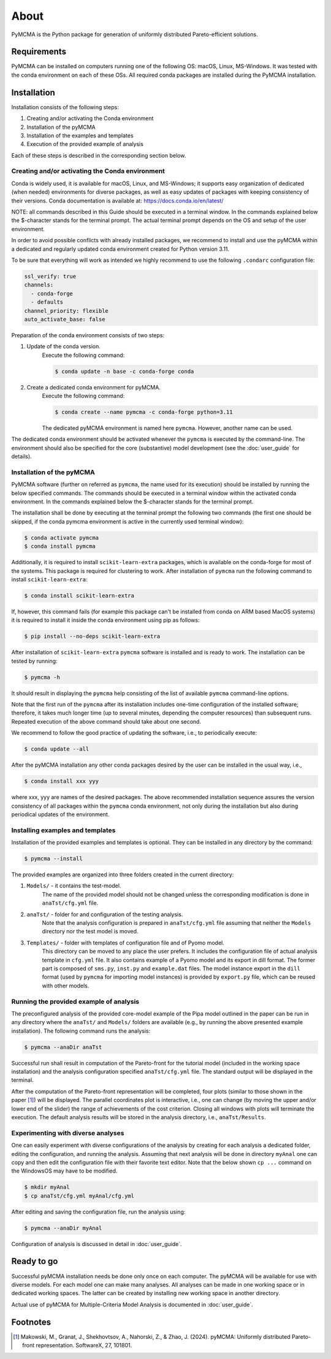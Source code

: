 About
=====

PyMCMA is the Python package for generation of uniformly distributed Pareto-efficient
solutions.

Requirements
------------

PyMCMA can be installed on computers running one of the following OS:
macOS, Linux, MS-Windows.
It was tested with the conda environment on each of these OSs.
All required conda packages are installed during the PyMCMA installation.

Installation
------------

Installation consists of the following steps:

#. Creating and/or activating the Conda environment

#. Installation of the pyMCMA

#. Installation of the examples and templates

#. Execution of the provided example of analysis


Each of these steps is described in the corresponding section below.

Creating and/or activating the Conda environment
^^^^^^^^^^^^^^^^^^^^^^^^^^^^^^^^^^^^^^^^^^^^^^^^
Conda is widely used, it is available for macOS, Linux, and MS-Windows;
it supports easy organization of dedicated (when needed) environments for diverse
packages, as well as easy updates of packages with keeping consistency of their
versions.
Conda documentation is available at: https://docs.conda.io/en/latest/

NOTE: all commands described in this Guide should be executed in a terminal window.
In the commands explained below the $-character stands for the terminal prompt.
The actual terminal prompt depends on the OS and setup of the user environment.

In order to avoid possible conflicts with already installed packages,
we recommend to install and use the pyMCMA within a dedicated and regularly updated
conda environment created for Python version 3.11.

To be sure that everything will work as intended we highly recommend to use
the following ``.condarc`` configuration file:

.. code-block:: YAML

    ssl_verify: true
    channels:
      - conda-forge
      - defaults
    channel_priority: flexible
    auto_activate_base: false

Preparation of the conda environment consists of two steps:

#. Update of the conda version.
    Execute the following command:

    .. code-block:: console

        $ conda update -n base -c conda-forge conda


#. Create a dedicated conda environment for pyMCMA.
    Execute the following command:

    .. code-block:: console

        $ conda create --name pymcma -c conda-forge python=3.11

    The dedicated pyMCMA environment is named here ``pymcma``.
    However, another name can be used.

The dedicated conda environment should be activated whenever the ``pymcma`` is
executed by the command-line.
The environment should also be specified for the core (substantive) model
development (see the :doc:`user_guide` for details).

Installation of the pyMCMA
^^^^^^^^^^^^^^^^^^^^^^^^^^
PyMCMA software (further on referred as ``pymcma``, the name used for its execution)
should be installed by running the below specified commands.
The commands should be executed in a terminal window within the activated conda
environment.
In the commands explained below the $-character stands for the terminal prompt.

The installation shall be done by executing at the terminal prompt the following
two commands (the first one should be skipped, if the conda pymcma environment
is active in the currently used terminal window):

.. code-block:: console

    $ conda activate pymcma
    $ conda install pymcma

Additionally, it is required to install ``scikit-learn-extra`` packages, which
is available on the conda-forge for most of the systems. This package is required
for clustering to work. After installation of ``pymcma`` run the following command
to install ``scikit-learn-extra``:

.. code-block:: console

    $ conda install scikit-learn-extra

If, however, this command fails (for example this package can't be installed
from conda on ARM based MacOS systems) it is required to install it inside the
conda environment using pip as follows:

.. code-block:: console

   $ pip install --no-deps scikit-learn-extra

After installation of ``scikit-learn-extra`` ``pymcma`` software is installed
and is ready to work. The installation can be tested by running:

.. code-block:: console

    $ pymcma -h

It should result in displaying the ``pymcma`` help consisting of the list
of available ``pymcma`` command-line options.

Note that the first run of the ``pymcma`` after its installation includes one-time
configuration of the installed software;
therefore, it takes much longer time (up to several minutes, depending the computer
resources) than subsequent runs.
Repeated execution of the above command should take about one second.

We recommend to follow the good practice of updating the software, i.e.,
to periodically execute:

.. code-block:: console

    $ conda update --all

After the pyMCMA installation any other conda packages desired by the user can
be installed in the usual way, i.e.,

.. code-block:: console

    $ conda install xxx yyy

where xxx, yyy are names of the desired packages.
The above recommended installation sequence assures the version consistency of
all packages within the ``pymcma`` conda environment, not only during the installation
but also during periodical updates of the environment.

Installing examples and templates
^^^^^^^^^^^^^^^^^^^^^^^^^^^^^^^^^
Installation of the provided examples and templates is optional.
They can be installed in any directory by the command:

.. code-block:: console

    $ pymcma --install

The provided examples are organized into three folders created in the
current directory:

#. ``Models/`` - it contains the test-model.
    The name of the provided model should not be changed unless the
    corresponding modification is done in ``anaTst/cfg.yml`` file.

#. ``anaTst/`` - folder for and configuration of the testing analysis.
    Note that the analysis configuration is prepared in ``anaTst/cfg.yml`` file
    assuming that neither the ``Models`` directory nor the test model is moved.

#. ``Templates/`` - folder with templates of configuration file and of Pyomo model.
    This directory can be moved to any place the user prefers.
    It includes the configuration file of actual analysis template in ``cfg.yml`` file.
    It also contains example of a Pyomo model and its export in dill format.
    The former part is composed of ``sms.py``, ``inst.py`` and ``example.dat`` files.
    The model instance export in the ``dill`` format (used by ``pymcma`` for importing
    model instances) is provided by ``export.py`` file, which can be reused with other models.

Running the provided example of analysis
^^^^^^^^^^^^^^^^^^^^^^^^^^^^^^^^^^^^^^^^
The preconfigured analysis of the provided core-model example of the Pipa
model outlined in the paper can be run in any directory where the ``anaTst/``
and ``Models/`` folders are available (e.g., by running the above presented
example installation).
The following command runs the analysis:

.. code-block:: console

    $ pymcma --anaDir anaTst

Successful run shall result in computation of the Pareto-front for the
tutorial model (included in the working space installation) and the analysis
configuration specified ``anaTst/cfg.yml`` file.
The standard output will be displayed in the terminal.

After the computation of the Pareto-front representation will be completed,
four plots (similar to those shown in the paper [#f1]_) will be displayed.
The parallel coordinates plot is interactive, i.e., one can change (by moving
the upper and/or lower end of the slider) the range of achievements of the
cost criterion. Closing all windows with plots will terminate the execution.
The default analysis results will be stored in the analysis directory,
i.e., ``anaTst/Results``.

Experimenting with diverse analyses
^^^^^^^^^^^^^^^^^^^^^^^^^^^^^^^^^^^
One can easily experiment with diverse configurations of the analysis by
creating for each analysis a dedicated folder, editing the configuration,
and running the analysis.
Assuming that next analysis will be done in directory ``myAnal`` one can copy
and then edit the configuration file with their favorite text editor.
Note that the below shown ``cp ...`` command on the WindowsOS may have to
be modified.

.. code-block:: console

    $ mkdir myAnal
    $ cp anaTst/cfg.yml myAnal/cfg.yml

After editing and saving the configuration file, run the analysis using:

.. code-block:: console

    $ pymcma --anaDir myAnal

Configuration of analysis is discussed in detail in :doc:`user_guide`.

Ready to go
-----------
Successful pyMCMA installation needs be done only once on each computer.
The pyMCMA will be available for use with diverse models.
For each model one can make many analyses.
All analyses can be made in one working space or in dedicated working spaces.
The latter can be created by installing new working space in another directory.

Actual use of pyMCMA for Multiple-Criteria Model Analysis is documented
in :doc:`user_guide`.

Footnotes
---------

.. [#f1] Makowski, M., Granat, J., Shekhovtsov, A., Nahorski, Z., & Zhao, J. (2024).
         pyMCMA: Uniformly distributed Pareto-front representation. SoftwareX, 27, 101801.